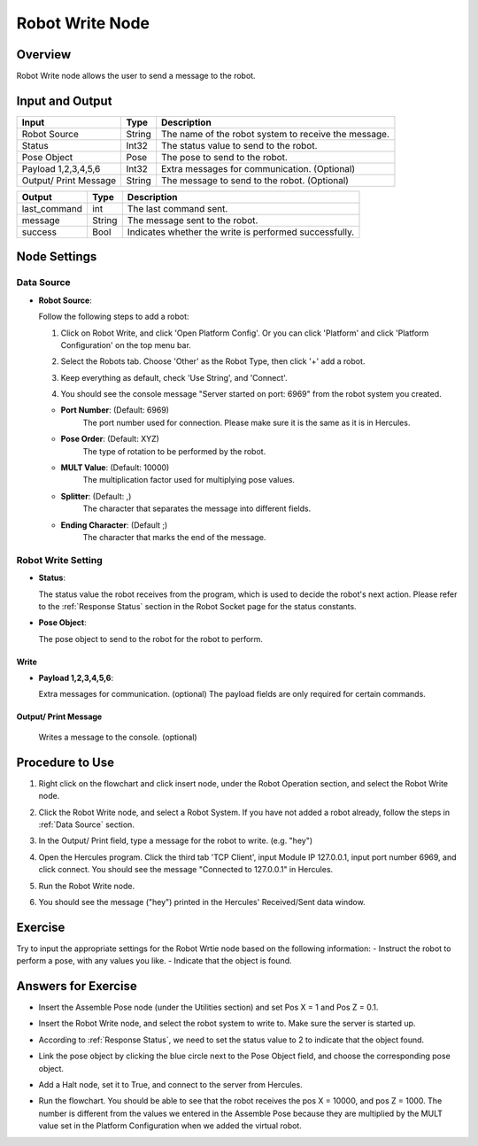 Robot Write Node
========================
Overview
~~~~~~~~~~~~~~~~~~~~~
Robot Write node allows the user to send a message to the robot.

Input and Output
~~~~~~~~~~~~~~~~~~~~~
+-------------------------+-------------------+------------------------------------------------------------------------+
| Input                   | Type              | Description                                                            |
+=========================+===================+========================================================================+
| Robot Source            | String            | The name of the robot system to receive the message.                   |
+-------------------------+-------------------+------------------------------------------------------------------------+
| Status                  | Int32             | The status value to send to the robot.                                 |
+-------------------------+-------------------+------------------------------------------------------------------------+
| Pose Object             | Pose              | The pose to send to the robot.                                         |
+-------------------------+-------------------+------------------------------------------------------------------------+
| Payload 1,2,3,4,5,6     | Int32             | Extra messages for communication. (Optional)                           |
+-------------------------+-------------------+------------------------------------------------------------------------+
| Output/ Print Message   | String            | The message to send to the robot. (Optional)                           |
+-------------------------+-------------------+------------------------------------------------------------------------+

+-------------------------+-------------------+------------------------------------------------------------------------+
| Output                  | Type              | Description                                                            |
+=========================+===================+========================================================================+
| last_command            | int               | The last command sent.                                                 |
+-------------------------+-------------------+------------------------------------------------------------------------+
| message                 | String            | The message sent to the robot.                                         |
+-------------------------+-------------------+------------------------------------------------------------------------+
| success                 | Bool              | Indicates whether the write is performed successfully.                 |
+-------------------------+-------------------+------------------------------------------------------------------------+

Node Settings
~~~~~~~~~~~~~~~~~~~~~
--------------------
Data Source
--------------------
-   **Robot Source**: 

    Follow the following steps to add a robot:

    1. Click on Robot Write, and click 'Open Platform Config'. Or you can click 'Platform' and click 'Platform Configuration' on the top menu bar.
        .. image:: Images/robot_data_source_add_robot_1.png
            :align: center
        
    2. Select the Robots tab. Choose 'Other' as the Robot Type, then click '+' add a robot. 
        .. image:: Images/robot_data_source_add_robot_2.png
            :align: center

    3. Keep everything as default, check 'Use String', and 'Connect'.
        .. image:: Images/robot_data_source_add_robot_3.png
            :align: center

    4. You should see the console message "Server started on port: 6969" from the robot system you created.
        .. image:: Images/robot_data_source_add_robot_4.png
            :align: center

    -   **Port Number**: (Default: 6969)
            The port number used for connection. Please make sure it is the same as it is in Hercules. 

    -   **Pose Order**: (Default: XYZ)
            The type of rotation to be performed by the robot. 

    -   **MULT Value**: (Default: 10000)
            The multiplication factor used for multiplying pose values.

    -   **Splitter**: (Default: ,)
            The character that separates the message into different fields.

    -   **Ending Character**: (Default ;)
            The character that marks the end of the message.

--------------------
Robot Write Setting
--------------------
-   **Status**: 

    The status value the robot receives from the program, which is used to decide the robot's next action.
    Please refer to the :ref:`Response Status` section in the Robot Socket page for the status constants.

-   **Pose Object**: 

    The pose object to send to the robot for the robot to perform. 

Write
-----------------

-   **Payload 1,2,3,4,5,6**: 

    Extra messages for communication. (optional) 
    The payload fields are only required for certain commands.

Output/ Print Message
----------------------

    Writes a message to the console. (optional)

Procedure to Use
~~~~~~~~~~~~~~~~~~~~~
1. Right click on the flowchart and click insert node, under the Robot Operation section, and select the Robot Write node.
    .. image:: Images/robot_write_procedure_1.png
        :align: center

2. Click the Robot Write node, and select a Robot System. If you have not added a robot already, follow the steps in :ref:`Data Source` section. 
    .. image:: Images/robot_write_procedure_2.png
        :align: center  

3. In the Output/ Print field, type a message for the robot to write. (e.g. "hey")
    .. image:: Images/robot_write_procedure_3.png
        :align: center

4. Open the Hercules program. Click the third tab 'TCP Client', input Module IP 127.0.0.1, input port number 6969, and click connect.     You should see the message "Connected to 127.0.0.1" in Hercules.
    .. image:: Images/robot_write_procedure_4.png
        :align: center

5. Run the Robot Write node.
    .. image:: Images/robot_write_procedure_5.png
        :align: center

6. You should see the message ("hey") printed in the Hercules' Received/Sent data window. 
    .. image:: Images/robot_write_procedure_6.png
        :align: center


Exercise
~~~~~~~~~~~~~~~~~~~~~
Try to input the appropriate settings for the Robot Wrtie node based on the following information:
- Instruct the robot to perform a pose, with any values you like.
- Indicate that the object is found.

Answers for Exercise
~~~~~~~~~~~~~~~~~~~~~
- Insert the Assemble Pose node (under the Utilities section) and set Pos X = 1 and Pos Z = 0.1.
    .. image:: Images/robot_write_exercise_answer_1.png
        :align: center

- Insert the Robot Write node, and select the robot system to write to. Make sure the server is started up.
    .. image:: Images/robot_write_exercise_answer_2.png
        :align: center

- According to :ref:`Response Status`, we need to set the status value to 2 to indicate that the object found.
    .. image:: Images/robot_write_exercise_answer_3.png
        :align: center

- Link the pose object by clicking the blue circle next to the Pose Object field, and choose the corresponding pose object.
    .. image:: Images/robot_write_exercise_answer_4.png
        :align: center

- Add a Halt node, set it to True, and connect to the server from Hercules.
    .. image:: Images/robot_write_exercise_answer_5.png
        :align: center

- Run the flowchart. You should be able to see that the robot receives the pos X = 10000, and pos Z = 1000. The number is different from the values we entered in the Assemble Pose because they are multiplied by the MULT value set in the Platform Configuration when we added the virtual robot.
    .. image:: Images/robot_write_exercise_answer_6.png
        :align: center
